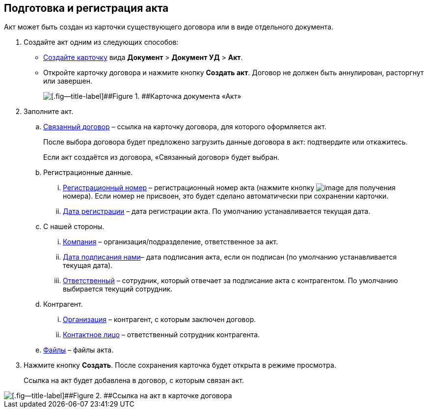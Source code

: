 
== Подготовка и регистрация акта

Акт может быть создан из карточки существующего договора или в виде отдельного документа.

. Создайте акт одним из следующих способов:
* xref:CreateCard.adoc[Создайте карточку] вида [.ph .menucascade]#[.ph .uicontrol]*Документ* > [.ph .uicontrol]*Документ УД* > [.ph .uicontrol]*Акт*#.
* Откройте карточку договора и нажмите кнопку [.ph .uicontrol]*Создать акт*. Договор не должен быть аннулирован, расторгнут или завершен.
+
image::act_createmode.png[[.fig--title-label]##Figure 1. ##Карточка документа «Акт»]
. Заполните акт.
[loweralpha]
.. xref:CardLink.adoc[Связанный договор] – ссылка на карточку договора, для которого оформляется акт.
+
После выбора договора будет предложено загрузить данные договора в акт: подтвердите или откажитесь.
+
Если акт создаётся из договора, «Связанный договор» будет выбран.
.. Регистрационные данные.
[lowerroman]
... xref:Numerator.adoc[Регистрационный номер] – регистрационный номер акта (нажмите кнопку image:buttons/getNumber.png[image] для получения номера). Если номер не присвоен, это будет сделано автоматически при сохранении карточки.
... xref:DateTime.adoc[Дата регистрации] – дата регистрации акта. По умолчанию устанавливается текущая дата.
.. С нашей стороны.
[lowerroman]
... xref:StaffDepartment.adoc[Компания] – организация/подразделение, ответственное за акт.
... xref:DateTime.adoc[Дата подписания нами]– дата подписания акта, если он подписан (по умолчанию устанавливается текущая дата).
... xref:StaffDirectoryItems.adoc[Ответственный] – сотрудник, который отвечает за подписание акта с контрагентом. По умолчанию выбирается текущий сотрудник.
.. Контрагент.
[lowerroman]
... xref:PartnerOrg.adoc[Организация] – контрагент, с которым заключен договор.
... xref:Partner.adoc[Контактное лицо] – ответственный сотрудник контрагента.
.. xref:Files.adoc[Файлы] – файлы акта.
. Нажмите кнопку [.ph .uicontrol]*Создать*. После сохранения карточка будет открыта в режиме просмотра.
+
Ссылка на акт будет добавлена в договор, с которым связан акт.

image::linkToActInContract.png[[.fig--title-label]##Figure 2. ##Ссылка на акт в карточке договора]

